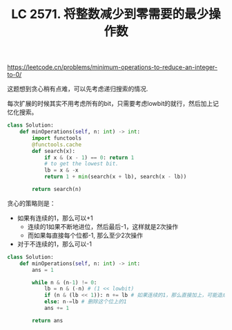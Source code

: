 #+title: LC 2571. 将整数减少到零需要的最少操作数

https://leetcode.cn/problems/minimum-operations-to-reduce-an-integer-to-0/

这题想到贪心稍有点难，可以先考虑递归搜索的情况.

每次扩展的时候其实不用考虑所有的bit，只需要考虑lowbit的就行，然后加上记忆化搜索。

#+BEGIN_SRC python
class Solution:
    def minOperations(self, n: int) -> int:
        import functools
        @functools.cache
        def search(x):
            if x & (x - 1) == 0: return 1
            # to get the lowest bit.
            lb = x & -x
            return 1 + min(search(x + lb), search(x - lb))

        return search(n)
#+END_SRC

贪心的策略则是：
- 如果有连续的1，那么可以+1
  - 连续的1如果不断地进位，然后最后-1，这样就是2次操作
  - 而如果每直接每个位都-1, 那么至少2次操作
- 对于不连续的1，那么可以-1

#+BEGIN_SRC python
class Solution:
    def minOperations(self, n: int) -> int:
        ans = 1

        while n & (n-1) != 0:
            lb = n & (-n) # (1 << lowbit)
            if (n & (lb << 1)): n += lb # 如果连续的1，那么直接加上，可能造成连续进位
            else: n-=lb # 删除这个位上的1
            ans += 1

        return ans
#+END_SRC